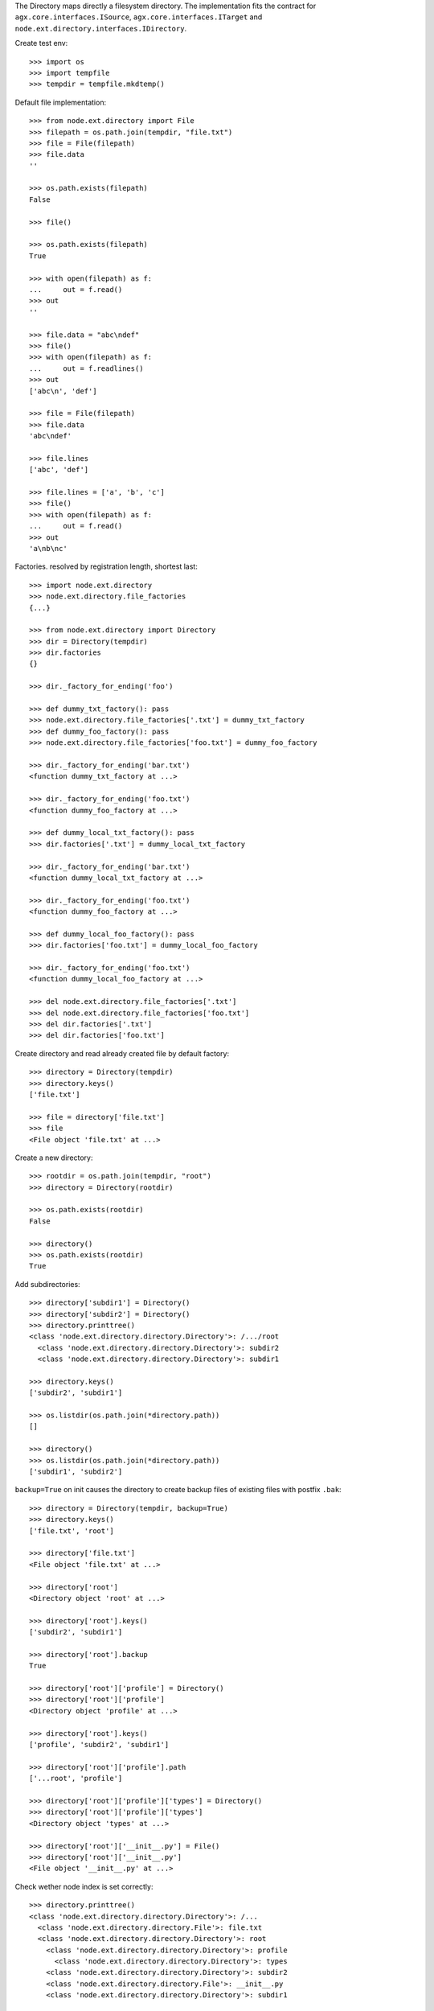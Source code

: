 The Directory maps directly a filesystem directory. The implementation fits 
the contract for ``agx.core.interfaces.ISource``,
``agx.core.interfaces.ITarget`` and 
``node.ext.directory.interfaces.IDirectory``.

Create test env::

    >>> import os
    >>> import tempfile
    >>> tempdir = tempfile.mkdtemp()

Default file implementation::

    >>> from node.ext.directory import File
    >>> filepath = os.path.join(tempdir, "file.txt")
    >>> file = File(filepath)
    >>> file.data
    ''
    
    >>> os.path.exists(filepath)
    False
    
    >>> file()
    
    >>> os.path.exists(filepath)
    True
    
    >>> with open(filepath) as f:
    ...     out = f.read()
    >>> out
    ''
    
    >>> file.data = "abc\ndef"
    >>> file()
    >>> with open(filepath) as f:
    ...     out = f.readlines()
    >>> out
    ['abc\n', 'def']
    
    >>> file = File(filepath)
    >>> file.data
    'abc\ndef'
    
    >>> file.lines
    ['abc', 'def']
    
    >>> file.lines = ['a', 'b', 'c']
    >>> file()
    >>> with open(filepath) as f:
    ...     out = f.read()
    >>> out
    'a\nb\nc'

Factories. resolved by registration length, shortest last::
    
    >>> import node.ext.directory
    >>> node.ext.directory.file_factories
    {...}
    
    >>> from node.ext.directory import Directory
    >>> dir = Directory(tempdir)
    >>> dir.factories
    {}
    
    >>> dir._factory_for_ending('foo')
    
    >>> def dummy_txt_factory(): pass
    >>> node.ext.directory.file_factories['.txt'] = dummy_txt_factory
    >>> def dummy_foo_factory(): pass
    >>> node.ext.directory.file_factories['foo.txt'] = dummy_foo_factory
    
    >>> dir._factory_for_ending('bar.txt')
    <function dummy_txt_factory at ...>
    
    >>> dir._factory_for_ending('foo.txt')
    <function dummy_foo_factory at ...>
    
    >>> def dummy_local_txt_factory(): pass
    >>> dir.factories['.txt'] = dummy_local_txt_factory
    
    >>> dir._factory_for_ending('bar.txt')
    <function dummy_local_txt_factory at ...>
    
    >>> dir._factory_for_ending('foo.txt')
    <function dummy_foo_factory at ...>
    
    >>> def dummy_local_foo_factory(): pass
    >>> dir.factories['foo.txt'] = dummy_local_foo_factory
    
    >>> dir._factory_for_ending('foo.txt')
    <function dummy_local_foo_factory at ...>
    
    >>> del node.ext.directory.file_factories['.txt']
    >>> del node.ext.directory.file_factories['foo.txt']
    >>> del dir.factories['.txt']
    >>> del dir.factories['foo.txt']

Create directory and read already created file by default factory::

    >>> directory = Directory(tempdir)
    >>> directory.keys()
    ['file.txt']
    
    >>> file = directory['file.txt']
    >>> file
    <File object 'file.txt' at ...>

Create a new directory::

    >>> rootdir = os.path.join(tempdir, "root")
    >>> directory = Directory(rootdir)

    >>> os.path.exists(rootdir)
    False

    >>> directory()
    >>> os.path.exists(rootdir)
    True

Add subdirectories::

    >>> directory['subdir1'] = Directory()
    >>> directory['subdir2'] = Directory()
    >>> directory.printtree()
    <class 'node.ext.directory.directory.Directory'>: /.../root
      <class 'node.ext.directory.directory.Directory'>: subdir2
      <class 'node.ext.directory.directory.Directory'>: subdir1
    
    >>> directory.keys()
    ['subdir2', 'subdir1']
    
    >>> os.listdir(os.path.join(*directory.path))
    []
    
    >>> directory()
    >>> os.listdir(os.path.join(*directory.path))
    ['subdir1', 'subdir2']

``backup=True`` on init causes the directory to create backup files of existing
files with postfix ``.bak``::

    >>> directory = Directory(tempdir, backup=True)
    >>> directory.keys()
    ['file.txt', 'root']
    
    >>> directory['file.txt']
    <File object 'file.txt' at ...>
    
    >>> directory['root']
    <Directory object 'root' at ...>
    
    >>> directory['root'].keys()
    ['subdir2', 'subdir1']
    
    >>> directory['root'].backup
    True

    >>> directory['root']['profile'] = Directory()
    >>> directory['root']['profile']
    <Directory object 'profile' at ...>
    
    >>> directory['root'].keys()
    ['profile', 'subdir2', 'subdir1']
  
    >>> directory['root']['profile'].path
    ['...root', 'profile']

    >>> directory['root']['profile']['types'] = Directory()
    >>> directory['root']['profile']['types'] 
    <Directory object 'types' at ...>

    >>> directory['root']['__init__.py'] = File()
    >>> directory['root']['__init__.py']
    <File object '__init__.py' at ...>

Check wether node index is set correctly::

    >>> directory.printtree()
    <class 'node.ext.directory.directory.Directory'>: /...
      <class 'node.ext.directory.directory.File'>: file.txt
      <class 'node.ext.directory.directory.Directory'>: root
        <class 'node.ext.directory.directory.Directory'>: profile
          <class 'node.ext.directory.directory.Directory'>: types
        <class 'node.ext.directory.directory.Directory'>: subdir2
        <class 'node.ext.directory.directory.File'>: __init__.py
        <class 'node.ext.directory.directory.Directory'>: subdir1
  
    >>> len(directory._index)
    8

dump::

    >>> directory()
    >>> directory = Directory(tempdir, backup=True)
    >>> directory.factories['.py'] = File
    >>> directory.keys()
    ['file.txt', 'root']
    
    >>> directory.printtree()
    <class 'node.ext.directory.directory.Directory'>: /...
      <class 'node.ext.directory.directory.File'>: file.txt
      <class 'node.ext.directory.directory.Directory'>: root
        <class 'node.ext.directory.directory.Directory'>: profile
          <class 'node.ext.directory.directory.Directory'>: types
        <class 'node.ext.directory.directory.Directory'>: subdir2
        <class 'node.ext.directory.directory.File'>: __init__.py
        <class 'node.ext.directory.directory.Directory'>: subdir1

    >>> sorted(os.listdir(os.path.join(*directory.path)))
    ['.file.txt.bak', 'file.txt', 'root']
    
    >>> sorted(os.listdir(os.path.join(*directory['root'].path)))
    ['.__init__.py.bak', '__init__.py', 'profile', 'subdir1', 'subdir2']

Delete file::

    >>> del directory['file.txt']
    >>> len(directory._index)
    7
    
    >>> directory.keys()
    ['root']
    
    >>> directory._deleted
    ['file.txt']
    
    >>> sorted(os.listdir(tempdir))
    ['.file.txt.bak', 'file.txt', 'root']
    
    >>> directory()
    >>> os.listdir(tempdir)
    ['root']

Delete Directory::

    >>> del directory['root']['profile']
    >>> len(directory._index)
    5
    
    >>> sorted(directory['root'].keys())
    ['__init__.py', 'subdir1', 'subdir2']
    
    >>> sorted(os.listdir(rootdir))
    ['.__init__.py.bak', '__init__.py', 'profile', 'subdir1', 'subdir2']
    
    >>> directory()
    >>> sorted(os.listdir(rootdir))
    ['.__init__.py.bak', '__init__.py', 'subdir1', 'subdir2']

Clean up test Environment::

    >>> import shutil
    >>> shutil.rmtree(tempdir)

